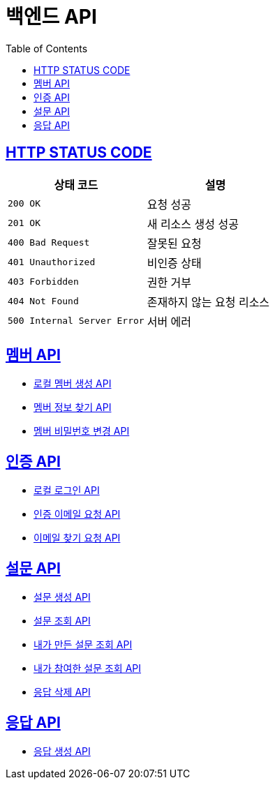 = 백엔드 API
:doctype: book
:icons: font
:source-highlighter: highlightjs
:toc: left
:toclevels: 2
:sectlinks:


== HTTP STATUS CODE

|===
| 상태 코드 | 설명

| `200 OK`
| 요청 성공

| `201 OK`
| 새 리소스 생성 성공

| `400 Bad Request`
| 잘못된 요청

| `401 Unauthorized`
| 비인증 상태

| `403 Forbidden`
| 권한 거부

| `404 Not Found`
| 존재하지 않는 요청 리소스

| `500 Internal Server Error`
| 서버 에러
|===

== 멤버 API

* link:/docs/member/register_member.html[로컬 멤버 생성 API, window=_blank ]
* link:/docs/member/find_member_info.html[멤버 정보 찾기 API, window=_blank ]
* link:/docs/member/modify_member_password.html[멤버 비밀번호 변경 API, window=_blank ]



== 인증 API

* link:/docs/auth/local_login.html[로컬 로그인 API, window=_blank ]
* link:/docs/auth/request_verified_email.html[인증 이메일 요청 API, window=_blank ]
* link:/docs/auth/find_email.html[이메일 찾기 요청 API, window=_blank ]


== 설문 API

* link:/docs/survey/register_survey.html[설문 생성 API, window=_blank ]
* link:/docs/survey/find_survey.html[설문 조회 API, window=_blank ]
* link:/docs/survey/find_own_survey.html[내가 만든 설문 조회 API, window=_blank ]
* link:/docs/survey/find_submitted_survey.html[내가 참여한 설문 조회 API, window=_blank ]
* link:/docs/survey/remove_survey.html[응답 삭제 API, window=_blank ]


== 응답 API
* link:/docs/response/register_response.html[응답 생성 API, window=_blank ]
